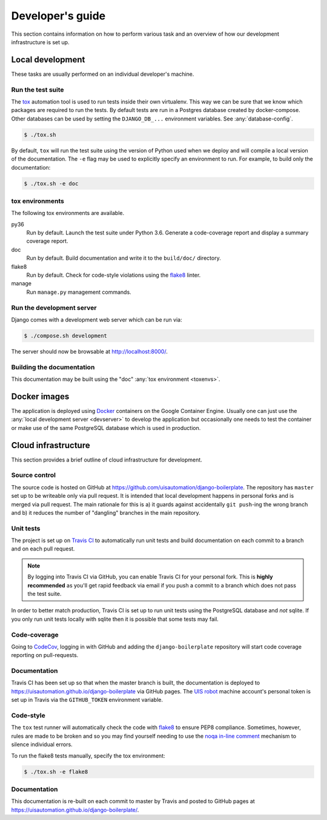 Developer's guide
=================

This section contains information on how to perform various task and an overview
of how our development infrastructure is set up.

Local development
-----------------

These tasks are usually performed on an individual developer's machine.

.. _run-tests:

Run the test suite
``````````````````

The `tox <https://tox.readthedocs.io/>`_ automation tool is used to run tests
inside their own virtualenv. This way we can be sure that we know which packages
are required to run the tests. By default tests are run in a Postgres database
created by docker-compose. Other databases can be used by setting the
``DJANGO_DB_...`` environment variables. See :any:`database-config`.

.. code-block:: bash

    $ ./tox.sh

By default, ``tox`` will run the test suite using the version of Python used
when we deploy and will compile a local version of the documentation. The ``-e``
flag may be used to explicitly specify an environment to run. For example, to
build only the documentation:

.. code-block:: bash

    $ ./tox.sh -e doc

.. _toxenvs:

tox environments
````````````````

The following tox environments are available.

py36
    Run by default. Launch the test suite under Python 3.6. Generate a
    code-coverage report and display a summary coverage report.

doc
    Run by default. Build documentation and write it to the ``build/doc/``
    directory.

flake8
    Run by default. Check for code-style violations using the `flake8
    <http://flake8.pycqa.org/>`_ linter.

manage
    Run ``manage.py`` management commands.

.. _devserver:

Run the development server
``````````````````````````

Django comes with a development web server which can be run via:

.. code-block:: bash

    $ ./compose.sh development

The server should now be browsable at http://localhost:8000/.

Building the documentation
``````````````````````````

This documentation may be built using the "doc" :any:`tox environment
<toxenvs>`.

Docker images
-------------

The application is deployed using `Docker
<https://docker.com/>`_ containers on the Google Container Engine. Usually one
can just use the :any:`local development server <devserver>` to develop the
application but occasionally one needs to test the container or make use of the
same PostgreSQL database which is used in production.

Cloud infrastructure
--------------------

This section provides a brief outline of cloud infrastructure for development.

Source control
``````````````

The source code is hosted on GitHub at https://github.com/uisautomation/django-boilerplate.
The repository has ``master`` set up to be writeable only via pull request. It
is intended that local development happens in personal forks and is merged via
pull request. The main rationale for this is a) it guards against accidentally
``git push``-ing the wrong branch and b) it reduces the number of "dangling"
branches in the main repository.

.. _travisci:

Unit tests
``````````

The project is set up on `Travis CI <https://travis-ci.org/>`_ to automatically
run unit tests and build documentation on each commit to a branch and on each
pull request.

.. note::

    By logging into Travis CI via GitHub, you can enable Travis CI for your
    personal fork. This is **highly recommended** as you'll get rapid feedback
    via email if you push a commit to a branch which does not pass the test
    suite.

In order to better match production, Travis CI is set up to run unit tests using
the PostgreSQL database and *not* sqlite. If you only run unit tests locally
with sqlite then it is possible that some tests may fail.

Code-coverage
`````````````

Going to `CodeCov <https://codecov.io/>`_, logging in with GitHub and adding the
``django-boilerplate`` repository will start code coverage reporting on pull-requests.

Documentation
`````````````

Travis CI has been set up so that when the master branch is built, the
documentation is deployed to https://uisautomation.github.io/django-boilerplate via
GitHub pages. The `UIS robot <https://github.com/bb9e/>`_ machine account's
personal token is set up in Travis via the ``GITHUB_TOKEN`` environment
variable.

.. seealso::

    Travis CI's `documentation
    <https://docs.travis-ci.com/user/deployment/pages/>`_ on deploying to GitHub
    pages.

Code-style
``````````

The ``tox`` test runner will automatically check the code with `flake8
<http://flake8.pycqa.org/>`_ to ensure PEP8 compliance. Sometimes, however,
rules are made to be broken and so you may find yourself needing to use the
`noqa in-line comment
<http://flake8.pycqa.org/en/latest/user/violations.html#in-line-ignoring-errors>`_
mechanism to silence individual errors.

To run the flake8 tests manually, specify the tox environment:

.. code:: bash

    $ ./tox.sh -e flake8

Documentation
`````````````

This documentation is re-built on each commit to master by Travis and posted to
GitHub pages at https://uisautomation.github.io/django-boilerplate/.
